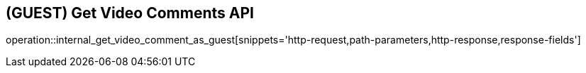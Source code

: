 == (GUEST) Get Video Comments API

operation::internal_get_video_comment_as_guest[snippets='http-request,path-parameters,http-response,response-fields']